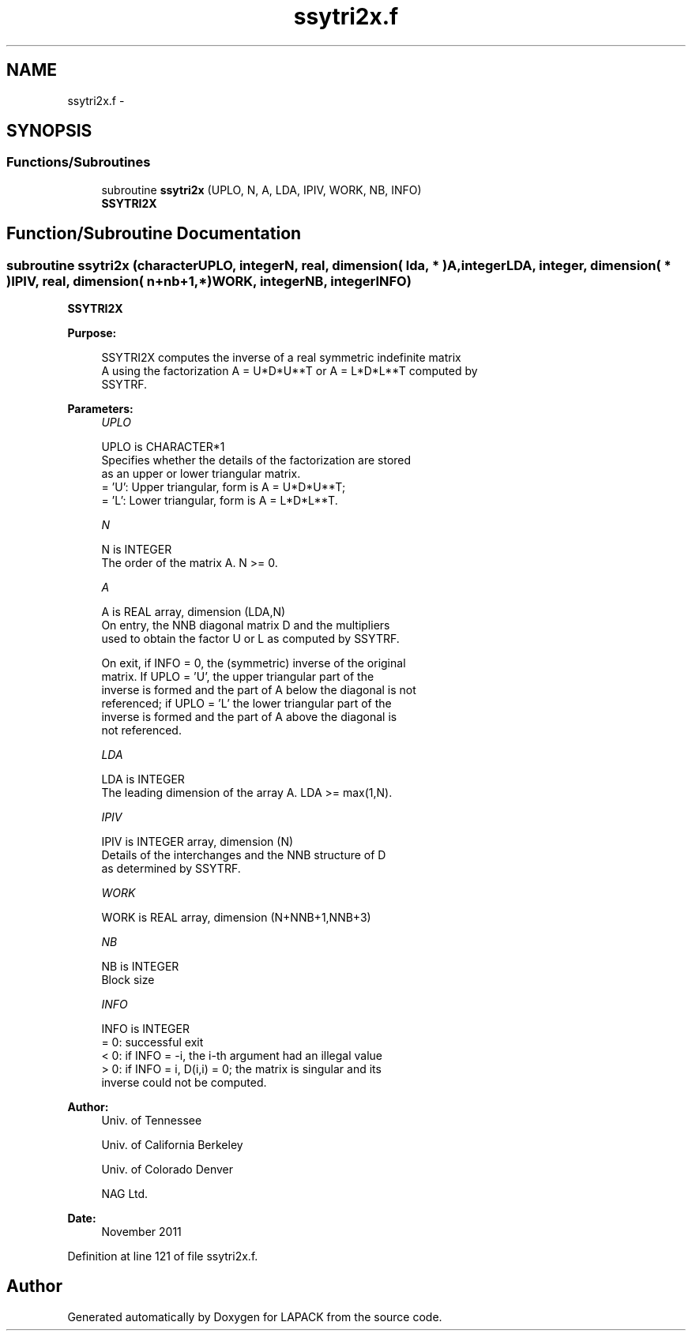 .TH "ssytri2x.f" 3 "Sat Nov 16 2013" "Version 3.4.2" "LAPACK" \" -*- nroff -*-
.ad l
.nh
.SH NAME
ssytri2x.f \- 
.SH SYNOPSIS
.br
.PP
.SS "Functions/Subroutines"

.in +1c
.ti -1c
.RI "subroutine \fBssytri2x\fP (UPLO, N, A, LDA, IPIV, WORK, NB, INFO)"
.br
.RI "\fI\fBSSYTRI2X\fP \fP"
.in -1c
.SH "Function/Subroutine Documentation"
.PP 
.SS "subroutine ssytri2x (characterUPLO, integerN, real, dimension( lda, * )A, integerLDA, integer, dimension( * )IPIV, real, dimension( n+nb+1,* )WORK, integerNB, integerINFO)"

.PP
\fBSSYTRI2X\fP  
.PP
\fBPurpose: \fP
.RS 4

.PP
.nf
 SSYTRI2X computes the inverse of a real symmetric indefinite matrix
 A using the factorization A = U*D*U**T or A = L*D*L**T computed by
 SSYTRF.
.fi
.PP
 
.RE
.PP
\fBParameters:\fP
.RS 4
\fIUPLO\fP 
.PP
.nf
          UPLO is CHARACTER*1
          Specifies whether the details of the factorization are stored
          as an upper or lower triangular matrix.
          = 'U':  Upper triangular, form is A = U*D*U**T;
          = 'L':  Lower triangular, form is A = L*D*L**T.
.fi
.PP
.br
\fIN\fP 
.PP
.nf
          N is INTEGER
          The order of the matrix A.  N >= 0.
.fi
.PP
.br
\fIA\fP 
.PP
.nf
          A is REAL array, dimension (LDA,N)
          On entry, the NNB diagonal matrix D and the multipliers
          used to obtain the factor U or L as computed by SSYTRF.

          On exit, if INFO = 0, the (symmetric) inverse of the original
          matrix.  If UPLO = 'U', the upper triangular part of the
          inverse is formed and the part of A below the diagonal is not
          referenced; if UPLO = 'L' the lower triangular part of the
          inverse is formed and the part of A above the diagonal is
          not referenced.
.fi
.PP
.br
\fILDA\fP 
.PP
.nf
          LDA is INTEGER
          The leading dimension of the array A.  LDA >= max(1,N).
.fi
.PP
.br
\fIIPIV\fP 
.PP
.nf
          IPIV is INTEGER array, dimension (N)
          Details of the interchanges and the NNB structure of D
          as determined by SSYTRF.
.fi
.PP
.br
\fIWORK\fP 
.PP
.nf
          WORK is REAL array, dimension (N+NNB+1,NNB+3)
.fi
.PP
.br
\fINB\fP 
.PP
.nf
          NB is INTEGER
          Block size
.fi
.PP
.br
\fIINFO\fP 
.PP
.nf
          INFO is INTEGER
          = 0: successful exit
          < 0: if INFO = -i, the i-th argument had an illegal value
          > 0: if INFO = i, D(i,i) = 0; the matrix is singular and its
               inverse could not be computed.
.fi
.PP
 
.RE
.PP
\fBAuthor:\fP
.RS 4
Univ\&. of Tennessee 
.PP
Univ\&. of California Berkeley 
.PP
Univ\&. of Colorado Denver 
.PP
NAG Ltd\&. 
.RE
.PP
\fBDate:\fP
.RS 4
November 2011 
.RE
.PP

.PP
Definition at line 121 of file ssytri2x\&.f\&.
.SH "Author"
.PP 
Generated automatically by Doxygen for LAPACK from the source code\&.
